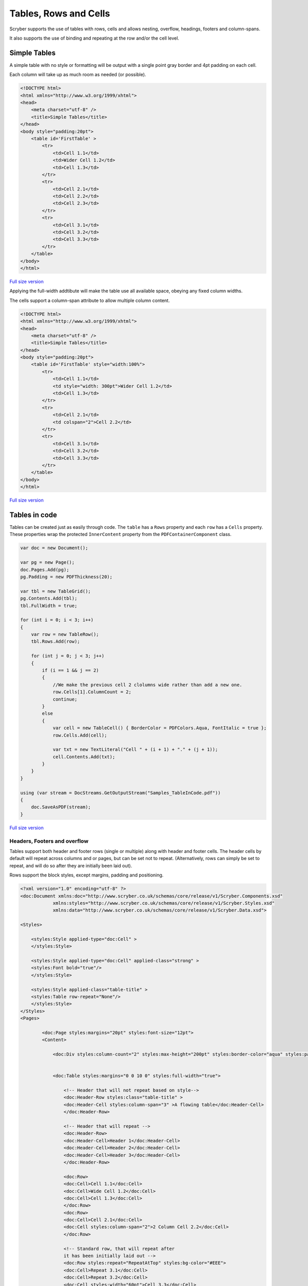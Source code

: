 ==========================
Tables, Rows and Cells
==========================

Scryber supports the use of tables with rows, cells and allows nesting, overflow, headings, footers and 
column-spans.

It also supports the use of binding and repeating at the row and/or the cell level.


Simple Tables
-------------

A simple table with no style or formatting will be output with a 
single point gray border and 4pt padding on each cell.

Each column will take up as much room as needed (or possible).


.. code-block:: html


    <!DOCTYPE html>
    <html xmlns="http://www.w3.org/1999/xhtml">
    <head>
        <meta charset="utf-8" />
        <title>Simple Tables</title>
    </head>
    <body style="padding:20pt">
        <table id='FirstTable' >
            <tr>
                <td>Cell 1.1</td>
                <td>Wider Cell 1.2</td>
                <td>Cell 1.3</td>
            </tr>
            <tr>
                <td>Cell 2.1</td>
                <td>Cell 2.2</td>
                <td>Cell 2.3</td>
            </tr>
            <tr>
                <td>Cell 3.1</td>
                <td>Cell 3.2</td>
                <td>Cell 3.3</td>
            </tr>
        </table>
    </body>
    </html>



.. figure:: ../images/samples_tables_simple.png
    :target: ../_images/samples_tables_simple.png
    :alt: Simple table.
    :width: 600px
    :class: with-shadow

`Full size version <../_images/samples_tables_simple.png>`_


Applying the full-width addtibute will make the table use all available space, obeying any fixed column widths.

The cells support a column-span attribute to allow multiple column content.

.. code:: html

    <!DOCTYPE html>
    <html xmlns="http://www.w3.org/1999/xhtml">
    <head>
        <meta charset="utf-8" />
        <title>Simple Tables</title>
    </head>
    <body style="padding:20pt">
        <table id='FirstTable' style="width:100%">
            <tr>
                <td>Cell 1.1</td>
                <td style="width: 300pt">Wider Cell 1.2</td>
                <td>Cell 1.3</td>
            </tr>
            <tr>
                <td>Cell 2.1</td>
                <td colspan="2">Cell 2.2</td>
            </tr>
            <tr>
                <td>Cell 3.1</td>
                <td>Cell 3.2</td>
                <td>Cell 3.3</td>
            </tr>
        </table>
    </body>
    </html>

.. figure:: ../images/samples_tables_spanned.png
    :target: ../_images/samples_tables_spanned.png
    :alt: Spanning full width tables.
    :width: 600px
    :class: with-shadow

`Full size version <../_images/samples_tables_spanned.png>`_


Tables in code
----------------

Tables can be created just as easily through code. The ``table`` has a ``Rows`` property and each ``row`` has a ``Cells`` property.
These properties wrap the protected ``InnerContent`` property from the ``PDFContainerComponent`` class.

.. code:: csharp

    var doc = new Document();

    var pg = new Page();
    doc.Pages.Add(pg);
    pg.Padding = new PDFThickness(20);

    var tbl = new TableGrid();
    pg.Contents.Add(tbl);
    tbl.FullWidth = true;

    for (int i = 0; i < 3; i++)
    {
        var row = new TableRow();
        tbl.Rows.Add(row);

        for (int j = 0; j < 3; j++)
        {
            if (i == 1 && j == 2)
            {
                //We make the previous cell 2 clolumns wide rather than add a new one.
                row.Cells[1].ColumnCount = 2;
                continue;
            }
            else
            {
                var cell = new TableCell() { BorderColor = PDFColors.Aqua, FontItalic = true };
                row.Cells.Add(cell);

                var txt = new TextLiteral("Cell " + (i + 1) + "." + (j + 1));
                cell.Contents.Add(txt);
            }
        }
    }

    using (var stream = DocStreams.GetOutputStream("Samples_TableInCode.pdf"))
    {
        doc.SaveAsPDF(stream);
    }


.. figure:: ../images/samples_tableincode.png
    :target: ../_images/samples_tableincode.png
    :alt: Spanning full width tables.
    :width: 600px
    :class: with-shadow

`Full size version <../_images/samples_tableincode.png>`_




Headers, Footers and overflow
=============================

Tables support both header and footer rows (single or multiple) along with header and footer cells.
The header cells by default will repeat across columns and or pages, but can be set not to repeat.
(Alternatively, rows can simply be set to repeat, and will do so after they are initially been laid out).

Rows support the block styles, except margins, padding and positioning.

.. code-block:: xml

    <?xml version="1.0" encoding="utf-8" ?>
    <doc:Document xmlns:doc="http://www.scryber.co.uk/schemas/core/release/v1/Scryber.Components.xsd"
                xmlns:styles="http://www.scryber.co.uk/schemas/core/release/v1/Scryber.Styles.xsd"
                xmlns:data="http://www.scryber.co.uk/schemas/core/release/v1/Scryber.Data.xsd">
    
    <Styles>

        <styles:Style applied-type="doc:Cell" >
        </styles:Style>

        <styles:Style applied-type="doc:Cell" applied-class="strong" >
        <styles:Font bold="true"/>
        </styles:Style>

        <styles:Style applied-class="table-title" >
        <styles:Table row-repeat="None"/>
        </styles:Style>
    </Styles>
    <Pages>

            <doc:Page styles:margins="20pt" styles:font-size="12pt">
            <Content>

                <doc:Div styles:column-count="2" styles:max-height="200pt" styles:border-color="aqua" styles:padding="2pt" >


                <doc:Table styles:margins="0 0 10 0" styles:full-width="true">
                    
                    <!-- Header that will not repeat based on style-->
                    <doc:Header-Row styles:class="table-title" >
                    <doc:Header-Cell styles:column-span="3" >A flowing table</doc:Header-Cell>
                    </doc:Header-Row>
                    
                    <!-- Header that will repeat -->
                    <doc:Header-Row>
                    <doc:Header-Cell>Header 1</doc:Header-Cell>
                    <doc:Header-Cell>Header 2</doc:Header-Cell>
                    <doc:Header-Cell>Header 3</doc:Header-Cell>
                    </doc:Header-Row>
                    
                    <doc:Row>
                    <doc:Cell>Cell 1.1</doc:Cell>
                    <doc:Cell>Wide Cell 1.2</doc:Cell>
                    <doc:Cell>Cell 1.3</doc:Cell>
                    </doc:Row>
                    <doc:Row>
                    <doc:Cell>Cell 2.1</doc:Cell>
                    <doc:Cell styles:column-span="2">2 Column Cell 2.2</doc:Cell>
                    </doc:Row>
                    
                    <!-- Standard row, that will repeat after
                    it has been initially laid out -->
                    <doc:Row styles:repeat="RepeatAtTop" styles:bg-color="#EEE">
                    <doc:Cell>Repeat 3.1</doc:Cell>
                    <doc:Cell>Repeat 3.2</doc:Cell>
                    <doc:Cell styles:width="60pt">Cell 3.3</doc:Cell>
                    </doc:Row>
                    
                    <doc:Row><doc:Cell>Cell 4.1</doc:Cell><doc:Cell>Wide Cell 4.2</doc:Cell><doc:Cell>Cell 4.3</doc:Cell></doc:Row>
                    <doc:Row><doc:Cell>Cell 5.1</doc:Cell><doc:Cell>Wide Cell 5.2</doc:Cell><doc:Cell>Cell 5.3</doc:Cell></doc:Row>
                    <doc:Row><doc:Cell>Cell 6.1</doc:Cell><doc:Cell>Wide Cell 6.2</doc:Cell><doc:Cell>Cell 6.3</doc:Cell></doc:Row>
                    <doc:Row><doc:Cell>Cell 7.1</doc:Cell><doc:Cell>Cell 7.2</doc:Cell><doc:Cell>Cell 7.3</doc:Cell></doc:Row>
                    <doc:Row><doc:Cell>Cell 8.1</doc:Cell><doc:Cell>Cell 8.2</doc:Cell><doc:Cell>Cell 8.3</doc:Cell></doc:Row>
                    <doc:Row><doc:Cell>Cell 9.1</doc:Cell><doc:Cell>Cell 9.2</doc:Cell><doc:Cell>Cell 9.3</doc:Cell></doc:Row>
                    <doc:Row><doc:Cell>Cell 10.1</doc:Cell><doc:Cell>Cell 10.2</doc:Cell><doc:Cell>Cell 10.3</doc:Cell></doc:Row>
                    
                    <doc:Footer-Row styles:bg-color="#CCC" >
                    <doc:Footer-Cell>Footer 1</doc:Footer-Cell>
                    <doc:Footer-Cell>Footer 2</doc:Footer-Cell>
                    <doc:Footer-Cell>Footer 3</doc:Footer-Cell>
                    </doc:Footer-Row>
                </doc:Table>
                
                </doc:Div>

            </Content>
            </doc:Page>

    </Pages>
    
    </doc:Document>


.. image:: images/documentTablesFlow.png

.. note:: Because of the layout mechanism, repeating cells cannot be accessed or modified between itterations. The next table header is from the layout of the original.

Mixed content and nesting
=========================

All teble cells can contain any content, just like other block components, including other tables, 
and they also support sizing and alignment of content.

A table row however is designated at not being allowed to split across columns or 
pages (even if it's got a nested table. It will probably just mess up the layout.

.. code-block:: xml

    <?xml version="1.0" encoding="utf-8" ?>

    <doc:Document xmlns:doc="http://www.scryber.co.uk/schemas/core/release/v1/Scryber.Components.xsd"
                xmlns:styles="http://www.scryber.co.uk/schemas/core/release/v1/Scryber.Styles.xsd"
                xmlns:data="http://www.scryber.co.uk/schemas/core/release/v1/Scryber.Data.xsd">
    
    <Styles>

        <styles:Style applied-type="doc:Header-Cell" >
        <styles:Position h-align="Center" v-align="Middle"/>
        <styles:Size height="40pt"/>
        </styles:Style>

        <styles:Style applied-class="table-title">
        <styles:Table row-repeat="None"/>
        </styles:Style>
        
        <styles:Style applied-class="img-footer" >
        <styles:Font family="Helvetica"  size="10pt" italic="true"/>
        <styles:Position h-align="Center"/>
        <styles:Background color="black"/>
        <styles:Fill color="white"/>
        </styles:Style>
    </Styles>
    <Pages>

            <doc:Section styles:margins="20pt" styles:font-size="12pt">
            <Content>

                <doc:Table styles:margins="0 0 10 0" styles:full-width="true">
                    
                    <!-- Header that will not repeat based on style-->
                    <doc:Header-Row styles:class="table-title" >
                    <doc:Header-Cell styles:column-span="3" >A nested table</doc:Header-Cell>
                    </doc:Header-Row>
                    
                    <!-- Header that will repeat -->
                    <doc:Header-Row>
                    <doc:Header-Cell>Left</doc:Header-Cell>
                    <doc:Header-Cell>Right</doc:Header-Cell>
                    </doc:Header-Row>
                    
                    <doc:Row>
                    
                    <doc:Cell styles:v-align="Middle" styles:h-align="Center">
                        <doc:Image src="../../Content/Images/landscape.jpg" styles:width="100pt" />
                        <doc:Div styles:class="img-footer" styles:width="100pt">Landscape Image</doc:Div>
                    </doc:Cell>
                    
                    <doc:Cell>
                        Inner Nested table
                        <doc:Table>
                        <doc:Row><doc:Cell>Cell 4.1</doc:Cell><doc:Cell>Wide Cell 4.2</doc:Cell><doc:Cell>Cell 4.3</doc:Cell></doc:Row>
                        <doc:Row><doc:Cell>Cell 5.1</doc:Cell><doc:Cell>Wide Cell 5.2</doc:Cell><doc:Cell>Cell 5.3</doc:Cell></doc:Row>
                        <doc:Row><doc:Cell>Cell 6.1</doc:Cell><doc:Cell>Wide Cell 6.2</doc:Cell><doc:Cell>Cell 6.3</doc:Cell></doc:Row>
                        <doc:Row><doc:Cell>Cell 7.1</doc:Cell><doc:Cell>Cell 7.2</doc:Cell><doc:Cell>Cell 7.3</doc:Cell></doc:Row>
                        <doc:Row><doc:Cell>Cell 8.1</doc:Cell><doc:Cell>Cell 8.2</doc:Cell><doc:Cell>Cell 8.3</doc:Cell></doc:Row>
                        <doc:Row><doc:Cell>Cell 9.1</doc:Cell><doc:Cell>Cell 9.2</doc:Cell><doc:Cell>Cell 9.3</doc:Cell></doc:Row>
                        <doc:Row><doc:Cell>Cell 10.1</doc:Cell><doc:Cell>Cell 10.2</doc:Cell><doc:Cell>Cell 10.3</doc:Cell></doc:Row>
                        <doc:Footer-Row styles:bg-color="#CCC" ><doc:Footer-Cell>Footer 1</doc:Footer-Cell><doc:Footer-Cell>Footer 2</doc:Footer-Cell><doc:Footer-Cell>Footer 3</doc:Footer-Cell></doc:Footer-Row>
                        </doc:Table>

                    </doc:Cell>
                    <doc:Cell>
                        Cell 1.3
                    </doc:Cell>
                    </doc:Row>
                    
                    <doc:Row>
                        <doc:Cell>
                            <doc:B>Rows will not split across pages.</doc:B>
                        </doc:Cell>
                        <doc:Cell styles:column-span="2">
                            <doc:Table>
                            <doc:Row><doc:Cell>Cell 4.1</doc:Cell><doc:Cell>Wide Cell 4.2</doc:Cell><doc:Cell>Cell 4.3</doc:Cell></doc:Row>
                            <doc:Row><doc:Cell>Cell 5.1</doc:Cell><doc:Cell>Wide Cell 5.2</doc:Cell><doc:Cell>Cell 5.3</doc:Cell></doc:Row>
                            <doc:Row><doc:Cell>Cell 6.1</doc:Cell><doc:Cell>Wide Cell 6.2</doc:Cell><doc:Cell>Cell 6.3</doc:Cell></doc:Row>
                            <doc:Row><doc:Cell>Cell 7.1</doc:Cell><doc:Cell>Cell 7.2</doc:Cell><doc:Cell>Cell 7.3</doc:Cell></doc:Row>
                            <doc:Row><doc:Cell>Cell 8.1</doc:Cell><doc:Cell>Cell 8.2</doc:Cell><doc:Cell>Cell 8.3</doc:Cell></doc:Row>
                            <doc:Row><doc:Cell>Cell 9.1</doc:Cell><doc:Cell>Cell 9.2</doc:Cell><doc:Cell>Cell 9.3</doc:Cell></doc:Row>
                            <doc:Row><doc:Cell>Cell 10.1</doc:Cell><doc:Cell>Cell 10.2</doc:Cell><doc:Cell>Cell 10.3</doc:Cell></doc:Row>
                            <doc:Footer-Row styles:bg-color="#CCC" ><doc:Footer-Cell>Footer 1</doc:Footer-Cell><doc:Footer-Cell>Footer 2</doc:Footer-Cell><doc:Footer-Cell>Footer 3</doc:Footer-Cell></doc:Footer-Row>
                            </doc:Table>
                            <doc:Para>
                            Lorem ipsum dolor sit amet, consectetur adipiscing elit. Vivamus pulvinar, ipsum eu molestie elementum, nibh ante ultricies dui, et euismod nulla sapien ac purus. Morbi suscipit elit tellus, nec elementum lacus dignissim a. Aliquam molestie turpis consectetur rutrum pretium. Orci varius natoque penatibus et magnis dis parturient montes, nascetur ridiculus mus. Quisque varius vitae erat sagittis facilisis. Vivamus quis tellus quis augue fringilla posuere vitae ac ante. Aliquam ultricies sodales cursus. Pellentesque habitant morbi tristique senectus et netus et malesuada fames ac turpis egestas.
                            <doc:Br/>
                            Vestibulum dolor libero, faucibus quis tristique at, euismod vitae nunc. Donec vel volutpat urna, eget tristique nunc. Quisque vitae iaculis dolor. Pellentesque habitant morbi tristique senectus et netus et malesuada fames ac turpis egestas. Fusce fermentum odio ac feugiat pharetra. Integer sit amet elit a urna maximus sollicitudin sit amet sed mauris. Proin finibus nec diam blandit porttitor.
                            <doc:Br/>
                            Nunc laoreet, enim in faucibus volutpat, nunc ligula sollicitudin magna, eget fermentum nulla neque scelerisque lectus. Nulla vel tincidunt enim. Nam vulputate eros a mi ultrices aliquet. Vestibulum et convallis tortor. Aenean pellentesque libero quis consectetur tincidunt. Proin maximus leo non felis tempor, ut iaculis ipsum iaculis. Nullam tristique justo diam, at ultricies diam ultrices ac. Aenean venenatis, lorem vel bibendum tristique, sem nisi congue ex, sed eleifend magna nisl luctus velit. Donec hendrerit malesuada neque eu imperdiet. Duis tempor venenatis leo, sed aliquet sem aliquet sed. Ut nec ligula non lacus fermentum bibendum sed sit amet est. Nam pharetra tempor tortor vel auctor. Fusce metus felis, lacinia quis mauris sed, porta iaculis metus.
                            <doc:Br/>
                            Aliquam et sodales orci, quis sollicitudin velit. Nam ornare molestie aliquam. Mauris vitae convallis metus. Maecenas dignissim dui quis enim pretium, id interdum leo condimentum. Maecenas rutrum faucibus sapien. Praesent rutrum efficitur lorem, nec hendrerit dui. Ut ac massa ut magna ultricies gravida ut in mi. Fusce sed leo elit. Donec finibus rhoncus pulvinar.
                            </doc:Para>
                        </doc:Cell>
                    </doc:Row>
                    
                    <!-- Standard row, that will repeat after
                    it has been initially laid out -->
                    <doc:Row styles:repeat="RepeatAtTop" styles:bg-color="#EEE">
                        <doc:Cell>Repeat 3.1</doc:Cell>
                        <doc:Cell>Repeat 3.2</doc:Cell>
                    <doc:Cell styles:width="60pt">Cell 3.3</doc:Cell>
                </doc:Row>
                    
            </doc:Table>
                

            </Content>
        </doc:Section>

    </Pages>
    
    </doc:Document>


.. image:: images/documentTablesNested.png

.. note:: In future we might be able to work on getting table rows to overflow across pages, but there are always other ways of achieving a similar layout.

Binding to Data
===============

As with all things in scryber. Tables, rows and cells are fully bindable.
It is very common to want to layout data in tables so that it can easily be compared.

Tables support the use of the data binding and also data choice flow  within their structure.
Giving a flexible, but segmented content to the document.

See :doc:`binding_databinding` for more information on the data binding capabilities of scryber.

.. code-block:: xml

    <?xml version="1.0" encoding="utf-8" ?>

    <doc:Document xmlns:doc="http://www.scryber.co.uk/schemas/core/release/v1/Scryber.Components.xsd"
                xmlns:styles="http://www.scryber.co.uk/schemas/core/release/v1/Scryber.Styles.xsd"
                xmlns:data="http://www.scryber.co.uk/schemas/core/release/v1/Scryber.Data.xsd">
    
    <Styles>

        <styles:Style applied-class="header">
            <styles:Size width="100pt"/>
            <styles:Position h-align="Center"/>
            <styles:Background color="black"/>
            <styles:Fill color="white"/>
        </styles:Style>

        <styles:Style applied-class="first">
            <styles:Position h-align="Center"/>
            <styles:Size width="300pt"/>
        </styles:Style>
        
    </Styles>
    <Data>
        
        <!-- Custom data source that will provide the data. -->
        <data:XMLDataSource id="Content" source-path="http://localhost:5000/Home/Xml" ></data:XMLDataSource>
    </Data>
    <Pages>

            <doc:Section styles:margins="20pt" styles:font-size="12pt">
            <Content>
                
                <!-- set the current context to the DataSources element of the xml source -->
                <data:With datasource-id="Content"  select="DataSources">
                
                <doc:Table styles:margins="0 0 10 0" styles:full-width="true">
                    <!-- Header row, not repeating -->
                    <doc:Header-Row styles:repeat="None"  >
                        <doc:Header-Cell styles:column-span="2" styles:h-align="Center" >
                            <doc:Image styles:class="header" src="../../Content/Images/landscape.jpg" />
                            <doc:Div styles:class="header" >
                            <doc:Text value="{xpath:@title}" />
                            </doc:Div>
                        </doc:Header-Cell>
                    </doc:Header-Row>
                    
                    <!-- Header that will repeat -->
                    <doc:Header-Row>
                        <doc:Header-Cell styles:class="first" styles:width="300pt" styles:h-align="Center">ID</doc:Header-Cell>
                        <doc:Header-Cell>Name</doc:Header-Cell>
                    </doc:Header-Row>
                    
                    <!-- Loop through each of the Entries/Entry values from the current context -->
                    <data:ForEach value="{xpath:Entries/Entry}" >
                    <Template>
                        
                        <!-- Add a choice if we have the Id attribute equal to 'ThirdID' -->
                        <data:Choose>
                            <data:When test="{xpath:@Id = 'ThirdID'}" >
                                <Template>

                                <doc:Row styles:bg-color="#CCC">
                                    <doc:Cell styles:column-span="2" >
                                    <doc:Text value="{xpath:concat('This is the ',@Name,' Row with the id ',@Id)}" />
                                    </doc:Cell>
                                </doc:Row>

                                </Template>
                            </data:When>
                            
                            <!-- Not 'ThirdID' then do this -->
                            <data:Otherwise>
                                <Template>
                                <!-- General row of 2 cells with databound content-->
                                <doc:Row>
                                    <doc:Cell styles:class="first" >
                                    <doc:Text value="{xpath:@Id}" />
                                    </doc:Cell>
                                    <doc:Cell>
                                    <doc:Text value="{xpath:@Name}" />
                                    </doc:Cell>
                                </doc:Row>

                                </Template>
                            </data:Otherwise>
                        </data:Choose>
                        
                    </Template>
                    </data:ForEach>
                </doc:Table>
                
                </data:With>

            </Content>
            </doc:Section>
    
    </Pages>
    
    </doc:Document>

And a datasource response that results as follows

.. code-block:: csharp

        public IActionResult Xml()
        {
            var xml = new XDocument(
                new XElement("DataSources",
                    new XAttribute("title", "Testing Xml Datasources"),
                    new XElement("Entries",
                        new XElement("Entry", new XAttribute("Name", "First Xml"), new XAttribute("Id", "FirstID")),
                        new XElement("Entry", new XAttribute("Name", "Second Xml"), new XAttribute("Id", "SecondID")),
                        new XElement("Entry", new XAttribute("Name", "Third Xml"), new XAttribute("Id", "ThirdID")),
                        new XElement("Entry", new XAttribute("Name", "Fourth Xml"), new XAttribute("Id", "FourthID"))
                        )
                    )
                );
            return Content(xml.ToString(), "text/xml");
        }


Content can be generated dynamically as per the output.

.. image:: images/documentTablesDatabound.png

.. note:: Scryber also includes the doc:DataGrid component that can easily create tables from datasources MUCH faster. But the doc:ForEach and doc:Choice allow full control where needed.